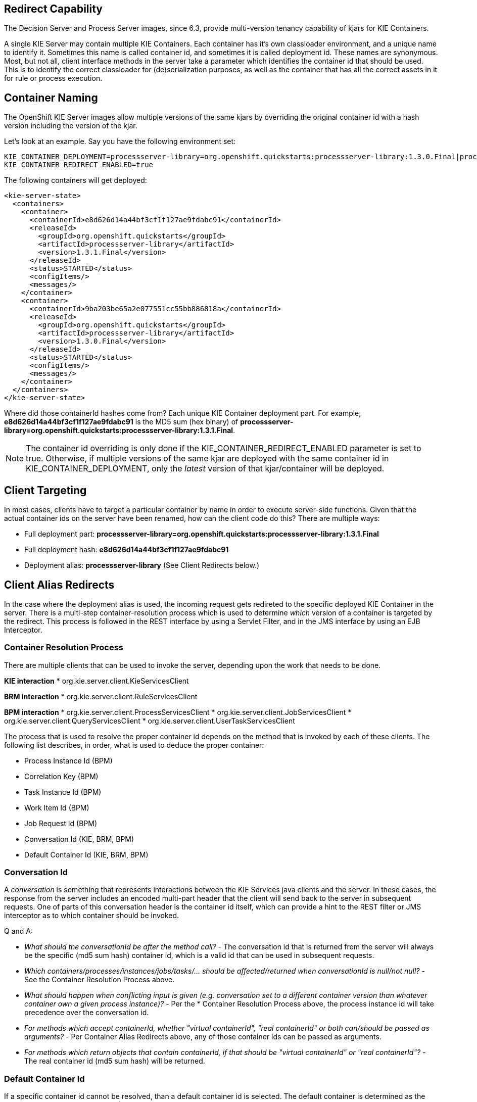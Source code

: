 :scrollbar:
:data-uri:
:noaudio:

== Redirect Capability

The Decision Server and Process Server images, since 6.3, provide multi-version tenancy capability of kjars for KIE Containers.

A single KIE Server may contain multiple KIE Containers. Each container has it's own classloader environment, and a unique name to identify it. Sometimes this name is called container id, and sometimes it is called deployment id. These names are synonymous. Most, but not all, client interface methods in the server take a parameter which identifies the container id that should be used. This is to identify the correct classloader for (de)serialization purposes, as well as the container that has all the correct assets in it for rule or process execution.

== Container Naming

The OpenShift KIE Server images allow multiple versions of the same kjars by overriding the original container id with a hash version including the version of the kjar.

Let's look at an example. Say you have the following environment set:

[[app-listing]]
[source,bash]
----
KIE_CONTAINER_DEPLOYMENT=processserver-library=org.openshift.quickstarts:processserver-library:1.3.0.Final|processserver-library=org.openshift.quickstarts:processserver-library:1.3.1.Final
KIE_CONTAINER_REDIRECT_ENABLED=true
----

The following containers will get deployed:

[[app-listing]]
[source,xml]
----
<kie-server-state>
  <containers>
    <container>
      <containerId>e8d626d14a44bf3cf1f127ae9fdabc91</containerId>
      <releaseId>
        <groupId>org.openshift.quickstarts</groupId>
        <artifactId>processserver-library</artifactId>
        <version>1.3.1.Final</version>
      </releaseId>
      <status>STARTED</status>
      <configItems/>
      <messages/>
    </container>
    <container>
      <containerId>9ba203be65a2e077551cc55bb886818a</containerId>
      <releaseId>
        <groupId>org.openshift.quickstarts</groupId>
        <artifactId>processserver-library</artifactId>
        <version>1.3.0.Final</version>
      </releaseId>
      <status>STARTED</status>
      <configItems/>
      <messages/>
    </container>
  </containers>
</kie-server-state>
----

Where did those containerId hashes come from? Each unique KIE Container deployment part. For example, *e8d626d14a44bf3cf1f127ae9fdabc91* is the MD5 sum (hex binary) of *processserver-library=org.openshift.quickstarts:processserver-library:1.3.1.Final*.

NOTE: The container id overriding is only done if the KIE_CONTAINER_REDIRECT_ENABLED parameter is set to true. Otherwise, if multiple versions of the same kjar are deployed with the same container id in KIE_CONTAINER_DEPLOYMENT, only the _latest_ version of that kjar/container will be deployed.

== Client Targeting

In most cases, clients have to target a particular container by name in order to execute server-side functions. Given that the actual container ids on the server have been renamed, how can the client code do this? There are multiple ways:

* Full deployment part: *processserver-library=org.openshift.quickstarts:processserver-library:1.3.1.Final*
* Full deployment hash: *e8d626d14a44bf3cf1f127ae9fdabc91*
* Deployment alias: *processserver-library* (See Client Redirects below.)

== Client Alias Redirects

In the case where the deployment alias is used, the incoming request gets redireted to the specific deployed KIE Container in the server. There is a multi-step container-resolution process which is used to determine _which_ version of a container is targeted by the redirect. This process is followed in the REST interface by using a Servlet Filter, and in the JMS interface by using an EJB Interceptor. 

=== Container Resolution Process

There are multiple clients that can be used to invoke the server, depending upon the work that needs to be done.

*KIE interaction*
* org.kie.server.client.KieServicesClient

*BRM interaction*
* org.kie.server.client.RuleServicesClient

*BPM interaction*
* org.kie.server.client.ProcessServicesClient
* org.kie.server.client.JobServicesClient
* org.kie.server.client.QueryServicesClient
* org.kie.server.client.UserTaskServicesClient

The process that is used to resolve the proper container id depends on the method that is invoked by each of these clients. The following list describes, in order, what is used to deduce the proper container:

* Process Instance Id (BPM)
* Correlation Key (BPM)
* Task Instance Id (BPM)
* Work Item Id (BPM)
* Job Request Id (BPM)
* Conversation Id (KIE, BRM, BPM)
* Default Container Id (KIE, BRM, BPM)

=== Conversation Id

A _conversation_ is something that represents interactions between the KIE Services java clients and the server. In these cases, the response from the server includes an encoded multi-part header that the client will send back to the server in subsequent requests. One of parts of this conversation header is the container id itself, which can provide a hint to the REST filter or JMS interceptor as to which container should be invoked.

Q and A:

* _What should the conversationId be after the method call?_ - The conversation id that is returned from the server will always be the specific (md5 sum hash) container id, which is a valid id that can be used in subsequent requests.
* _Which containers/processes/instances/jobs/tasks/... should be affected/returned when  conversationId is null/not null?_ - See the Container Resolution Process above.
* _What should happen when conflicting input is given (e.g. conversation set to a different container version than whatever container own a given process instance)?_ - Per the * Container Resolution Process above, the process instance id will take precedence over the conversation id.
* _For methods which accept containerId, whether "virtual containerId", "real containerId" or both can/should be passed as arguments?_ - Per Container Alias Redirects above, any of those container ids can be passed as arguments.
* _For methods which return objects that contain containerId, if that should be "virtual containerId" or "real containerId"?_ - The real container id (md5 sum hash) will be returned.

=== Default Container Id

If a specific container id cannot be resolved, than a default container id is selected. The default container is determined as the _latest_ version of a kjar's releaseId (GAV) for the same container name. So in the above processserver-library example, the 1.3.1.Final version is the latest and thus default, not the 1.3.0.Final version.

== Multiple Versions

The ability exists to deploy newer versions of containers into new OpenShift pods, while still supporting older versions of containers.  The support for older versions is especially important for stateful interactions. For example, a BPM process that might last months.

To trigger adding a new version:

- Set the KIE_CONTAINER_REDIRECT_ENABLED to true.
- Specify the KIE_CONTAINER_DEPLOYMENT_OVERRIDE variable inside the *./sti/environment* file, which will override the KIE_CONTAINER_DEPLOYMENT variable in the json application template. This override is necessary because changing the app template would require a DeploymentConfig change when new versions become available, which would be tedious to administer.
- When a new version is available, simply change the KIE_CONTAINER_DEPLOYMENT_OVERRIDE variable to include _both_ the old _and_ new container deployments using the _same_ container id, and commit to source control.
- The link:https://docs.openshift.com/enterprise/3.1/dev_guide/builds.html#webhook-triggers[GitHub Webhooks] mechanism can then pick up the updated *./sti/environment* file in source, triggering a new S2I build.

Q and A:

* _What should my git project layout be?_ - The key part here is to have an ./sti/environment file that will specify your KIE_CONTAINER_DEPLOYMENT_OVERRIDE. Other than that, you can have source for your kjar there in normal maven layout, or maven multi-module layout, or you can have pre-built kjar binaries in a deployments/ subdirectory, or any combination. Often times, however, you have your own maven repository (specified via MAVEN_MIRROR_URL or in custom settings.xml), housing your kjars. In that case, the only thing you would need in your git project would be the ./sti/environment file that targets kjars by their release ids (GAVs) that exist in your maven repository.
* _Which templates should I use?_ - Any of the decisionserver63 or processserver63 templates.
* _Any required customization of the template regarding the Rolling Strategy?_ - No.
* _Any required changes in the git repository to update the container version?_ - Just the KIE_CONTAINER_DEPLOYMENT_OVERRIDE variable in ./sti/environment.
* _Steps to use to perform the upgrade?_ - Make sure your kjar source or binaries are available as specified above, update the ./sti/environment, and push it (which will trigger your GitHub WebHook).
* _How to configure the REST and A-MQ clients?_ - Use any of the compatible container id formats as detailed in Client Targeting above.

=== Issues

There is currently an outstanding issue where, if a request is routed to a server (pod) that does not yet have the newer container version deployed, that the redirect capability will not be able to service the request properly. This will be addressed with the introduction of OpenShift-specific intermediary queues.

ifdef::showscript[]

1)  what is the ServletFilter class that provides the alias redirect functionality ?
endif::showscript[]
